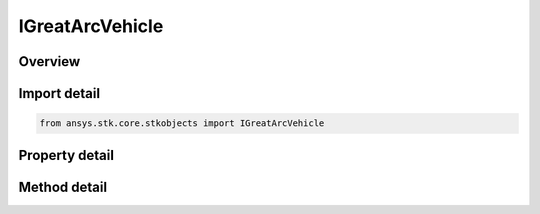 IGreatArcVehicle
================

.. py:class:: ansys.stk.core.stkobjects.IGreatArcVehicle

   A base interface for all Great Arc Vehicles.

.. py:currentmodule:: IGreatArcVehicle

Overview
--------

.. tab-set::

    .. tab-item:: Methods
        
        .. list-table::
            :header-rows: 0
            :widths: auto

            * - :py:attr:`~ansys.stk.core.stkobjects.IGreatArcVehicle.set_route_type`
              - Set the propagator type.
            * - :py:attr:`~ansys.stk.core.stkobjects.IGreatArcVehicle.is_route_type_supported`
              - Get a value indicating whether the specified type can be used.
            * - :py:attr:`~ansys.stk.core.stkobjects.IGreatArcVehicle.set_attitude_type`
              - Set the type of attitude profile.
            * - :py:attr:`~ansys.stk.core.stkobjects.IGreatArcVehicle.is_attitude_type_supported`
              - Get a value indicating whether the specified type can be used.

    .. tab-item:: Properties
        
        .. list-table::
            :header-rows: 0
            :widths: auto

            * - :py:attr:`~ansys.stk.core.stkobjects.IGreatArcVehicle.route_type`
              - Get the propagator type.
            * - :py:attr:`~ansys.stk.core.stkobjects.IGreatArcVehicle.route_supported_types`
              - Returns an array of valid choices.
            * - :py:attr:`~ansys.stk.core.stkobjects.IGreatArcVehicle.route`
              - Get the route properties.
            * - :py:attr:`~ansys.stk.core.stkobjects.IGreatArcVehicle.attitude_type`
              - Get the type of attitude profile.
            * - :py:attr:`~ansys.stk.core.stkobjects.IGreatArcVehicle.attitude_supported_types`
              - Returns an array of valid choices.
            * - :py:attr:`~ansys.stk.core.stkobjects.IGreatArcVehicle.attitude`
              - Get the  attitude profile.
            * - :py:attr:`~ansys.stk.core.stkobjects.IGreatArcVehicle.ground_ellipses`
              - Get the  ground ellipses properties.
            * - :py:attr:`~ansys.stk.core.stkobjects.IGreatArcVehicle.access_constraints`
              - Get the constraints imposed on the vehicle.
            * - :py:attr:`~ansys.stk.core.stkobjects.IGreatArcVehicle.eclipse_bodies`
              - Get the customized list of Eclipse Bodies, which are central bodies used in lighting computations.
            * - :py:attr:`~ansys.stk.core.stkobjects.IGreatArcVehicle.use_terrain_in_lighting_computations`
              - Opt whether to compute lighting using terrain data.
            * - :py:attr:`~ansys.stk.core.stkobjects.IGreatArcVehicle.lighting_maximum_step`
              - This property is deprecated. Use LightingMaxStepTerrain or LightingMaxStepCbShape as appropriate. The maximum step size to use when computing lighting when UseTerrainInLightingComputations is true. Uses Time Dimension.


Import detail
-------------

.. code-block:: python

    from ansys.stk.core.stkobjects import IGreatArcVehicle


Property detail
---------------

.. py:property:: route_type
    :canonical: ansys.stk.core.stkobjects.IGreatArcVehicle.route_type
    :type: PropagatorType

    Get the propagator type.

.. py:property:: route_supported_types
    :canonical: ansys.stk.core.stkobjects.IGreatArcVehicle.route_supported_types
    :type: list

    Returns an array of valid choices.

.. py:property:: route
    :canonical: ansys.stk.core.stkobjects.IGreatArcVehicle.route
    :type: IPropagator

    Get the route properties.

.. py:property:: attitude_type
    :canonical: ansys.stk.core.stkobjects.IGreatArcVehicle.attitude_type
    :type: VehicleAttitude

    Get the type of attitude profile.

.. py:property:: attitude_supported_types
    :canonical: ansys.stk.core.stkobjects.IGreatArcVehicle.attitude_supported_types
    :type: list

    Returns an array of valid choices.

.. py:property:: attitude
    :canonical: ansys.stk.core.stkobjects.IGreatArcVehicle.attitude
    :type: IVehicleAttitude

    Get the  attitude profile.

.. py:property:: ground_ellipses
    :canonical: ansys.stk.core.stkobjects.IGreatArcVehicle.ground_ellipses
    :type: VehicleGroundEllipsesCollection

    Get the  ground ellipses properties.

.. py:property:: access_constraints
    :canonical: ansys.stk.core.stkobjects.IGreatArcVehicle.access_constraints
    :type: AccessConstraintCollection

    Get the constraints imposed on the vehicle.

.. py:property:: eclipse_bodies
    :canonical: ansys.stk.core.stkobjects.IGreatArcVehicle.eclipse_bodies
    :type: VehicleEclipseBodies

    Get the customized list of Eclipse Bodies, which are central bodies used in lighting computations.

.. py:property:: use_terrain_in_lighting_computations
    :canonical: ansys.stk.core.stkobjects.IGreatArcVehicle.use_terrain_in_lighting_computations
    :type: bool

    Opt whether to compute lighting using terrain data.

.. py:property:: lighting_maximum_step
    :canonical: ansys.stk.core.stkobjects.IGreatArcVehicle.lighting_maximum_step
    :type: float

    This property is deprecated. Use LightingMaxStepTerrain or LightingMaxStepCbShape as appropriate. The maximum step size to use when computing lighting when UseTerrainInLightingComputations is true. Uses Time Dimension.


Method detail
-------------


.. py:method:: set_route_type(self, route: PropagatorType) -> None
    :canonical: ansys.stk.core.stkobjects.IGreatArcVehicle.set_route_type

    Set the propagator type.

    :Parameters:

    **route** : :obj:`~PropagatorType`

    :Returns:

        :obj:`~None`

.. py:method:: is_route_type_supported(self, route: PropagatorType) -> bool
    :canonical: ansys.stk.core.stkobjects.IGreatArcVehicle.is_route_type_supported

    Get a value indicating whether the specified type can be used.

    :Parameters:

    **route** : :obj:`~PropagatorType`

    :Returns:

        :obj:`~bool`




.. py:method:: set_attitude_type(self, attitude: VehicleAttitude) -> None
    :canonical: ansys.stk.core.stkobjects.IGreatArcVehicle.set_attitude_type

    Set the type of attitude profile.

    :Parameters:

    **attitude** : :obj:`~VehicleAttitude`

    :Returns:

        :obj:`~None`

.. py:method:: is_attitude_type_supported(self, attitude: VehicleAttitude) -> bool
    :canonical: ansys.stk.core.stkobjects.IGreatArcVehicle.is_attitude_type_supported

    Get a value indicating whether the specified type can be used.

    :Parameters:

    **attitude** : :obj:`~VehicleAttitude`

    :Returns:

        :obj:`~bool`










